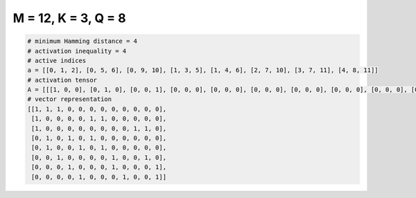
====================
M = 12, K = 3, Q = 8
====================

.. code-block:: python

    # minimum Hamming distance = 4
    # activation inequality = 4
    # active indices
    a = [[0, 1, 2], [0, 5, 6], [0, 9, 10], [1, 3, 5], [1, 4, 6], [2, 7, 10], [3, 7, 11], [4, 8, 11]]
    # activation tensor
    A = [[[1, 0, 0], [0, 1, 0], [0, 0, 1], [0, 0, 0], [0, 0, 0], [0, 0, 0], [0, 0, 0], [0, 0, 0], [0, 0, 0], [0, 0, 0], [0, 0, 0], [0, 0, 0]], [[1, 0, 0], [0, 0, 0], [0, 0, 0], [0, 0, 0], [0, 0, 0], [0, 1, 0], [0, 0, 1], [0, 0, 0], [0, 0, 0], [0, 0, 0], [0, 0, 0], [0, 0, 0]], [[1, 0, 0], [0, 0, 0], [0, 0, 0], [0, 0, 0], [0, 0, 0], [0, 0, 0], [0, 0, 0], [0, 0, 0], [0, 0, 0], [0, 1, 0], [0, 0, 1], [0, 0, 0]], [[0, 0, 0], [1, 0, 0], [0, 0, 0], [0, 1, 0], [0, 0, 0], [0, 0, 1], [0, 0, 0], [0, 0, 0], [0, 0, 0], [0, 0, 0], [0, 0, 0], [0, 0, 0]], [[0, 0, 0], [1, 0, 0], [0, 0, 0], [0, 0, 0], [0, 1, 0], [0, 0, 0], [0, 0, 1], [0, 0, 0], [0, 0, 0], [0, 0, 0], [0, 0, 0], [0, 0, 0]], [[0, 0, 0], [0, 0, 0], [1, 0, 0], [0, 0, 0], [0, 0, 0], [0, 0, 0], [0, 0, 0], [0, 1, 0], [0, 0, 0], [0, 0, 0], [0, 0, 1], [0, 0, 0]], [[0, 0, 0], [0, 0, 0], [0, 0, 0], [1, 0, 0], [0, 0, 0], [0, 0, 0], [0, 0, 0], [0, 1, 0], [0, 0, 0], [0, 0, 0], [0, 0, 0], [0, 0, 1]], [[0, 0, 0], [0, 0, 0], [0, 0, 0], [0, 0, 0], [1, 0, 0], [0, 0, 0], [0, 0, 0], [0, 0, 0], [0, 1, 0], [0, 0, 0], [0, 0, 0], [0, 0, 1]]]
    # vector representation
    [[1, 1, 1, 0, 0, 0, 0, 0, 0, 0, 0, 0],
     [1, 0, 0, 0, 0, 1, 1, 0, 0, 0, 0, 0],
     [1, 0, 0, 0, 0, 0, 0, 0, 0, 1, 1, 0],
     [0, 1, 0, 1, 0, 1, 0, 0, 0, 0, 0, 0],
     [0, 1, 0, 0, 1, 0, 1, 0, 0, 0, 0, 0],
     [0, 0, 1, 0, 0, 0, 0, 1, 0, 0, 1, 0],
     [0, 0, 0, 1, 0, 0, 0, 1, 0, 0, 0, 1],
     [0, 0, 0, 0, 1, 0, 0, 0, 1, 0, 0, 1]]

